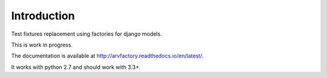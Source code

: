 Introduction
============

Test fixtures replacement using factories for django models.

This is work in progress.

The documentation is available at
http://arvfactory.readthedocs.io/en/latest/.

It works with python 2.7 and should work with 3.3+.
